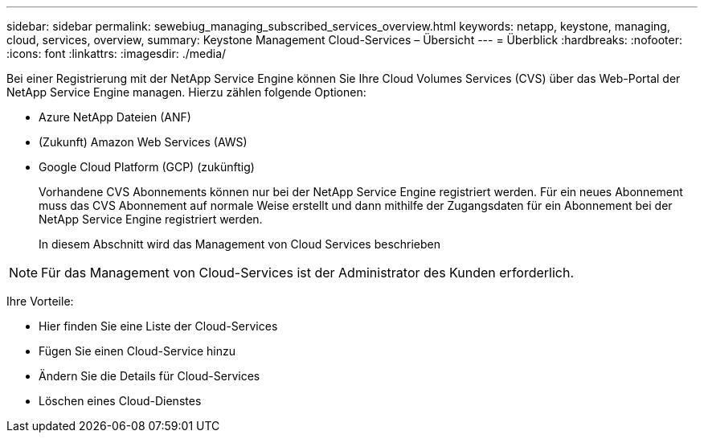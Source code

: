 ---
sidebar: sidebar 
permalink: sewebiug_managing_subscribed_services_overview.html 
keywords: netapp, keystone, managing, cloud, services, overview, 
summary: Keystone Management Cloud-Services – Übersicht 
---
= Überblick
:hardbreaks:
:nofooter: 
:icons: font
:linkattrs: 
:imagesdir: ./media/


[role="lead"]
Bei einer Registrierung mit der NetApp Service Engine können Sie Ihre Cloud Volumes Services (CVS) über das Web-Portal der NetApp Service Engine managen. Hierzu zählen folgende Optionen:

* Azure NetApp Dateien (ANF)
* (Zukunft) Amazon Web Services (AWS)
* Google Cloud Platform (GCP) (zukünftig)
+
Vorhandene CVS Abonnements können nur bei der NetApp Service Engine registriert werden. Für ein neues Abonnement muss das CVS Abonnement auf normale Weise erstellt und dann mithilfe der Zugangsdaten für ein Abonnement bei der NetApp Service Engine registriert werden.

+
In diesem Abschnitt wird das Management von Cloud Services beschrieben




NOTE: Für das Management von Cloud-Services ist der Administrator des Kunden erforderlich.

Ihre Vorteile:

* Hier finden Sie eine Liste der Cloud-Services
* Fügen Sie einen Cloud-Service hinzu
* Ändern Sie die Details für Cloud-Services
* Löschen eines Cloud-Dienstes

